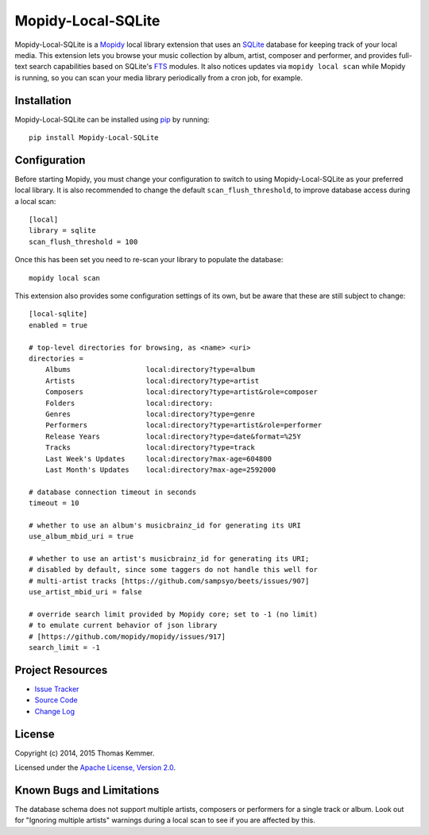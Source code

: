 Mopidy-Local-SQLite
========================================================================

Mopidy-Local-SQLite is a Mopidy_ local library extension that uses an
SQLite_ database for keeping track of your local media.  This
extension lets you browse your music collection by album, artist,
composer and performer, and provides full-text search capabilities
based on SQLite's FTS_ modules.  It also notices updates via ``mopidy
local scan`` while Mopidy is running, so you can scan your media
library periodically from a cron job, for example.


Installation
------------------------------------------------------------------------

Mopidy-Local-SQLite can be installed using pip_ by running::

    pip install Mopidy-Local-SQLite


Configuration
------------------------------------------------------------------------

Before starting Mopidy, you must change your configuration to switch
to using Mopidy-Local-SQLite as your preferred local library.  It is
also recommended to change the default ``scan_flush_threshold``, to
improve database access during a local scan::

    [local]
    library = sqlite
    scan_flush_threshold = 100

Once this has been set you need to re-scan your library to populate
the database::

    mopidy local scan

This extension also provides some configuration settings of its own,
but be aware that these are still subject to change::

  [local-sqlite]
  enabled = true

  # top-level directories for browsing, as <name> <uri>
  directories =
      Albums                  local:directory?type=album
      Artists                 local:directory?type=artist
      Composers               local:directory?type=artist&role=composer
      Folders                 local:directory:
      Genres                  local:directory?type=genre
      Performers              local:directory?type=artist&role=performer
      Release Years           local:directory?type=date&format=%25Y
      Tracks                  local:directory?type=track
      Last Week's Updates     local:directory?max-age=604800
      Last Month's Updates    local:directory?max-age=2592000

  # database connection timeout in seconds
  timeout = 10

  # whether to use an album's musicbrainz_id for generating its URI
  use_album_mbid_uri = true

  # whether to use an artist's musicbrainz_id for generating its URI;
  # disabled by default, since some taggers do not handle this well for
  # multi-artist tracks [https://github.com/sampsyo/beets/issues/907]
  use_artist_mbid_uri = false

  # override search limit provided by Mopidy core; set to -1 (no limit)
  # to emulate current behavior of json library
  # [https://github.com/mopidy/mopidy/issues/917]
  search_limit = -1


Project Resources
------------------------------------------------------------------------

.. image:: http://img.shields.io/pypi/v/Mopidy-Local-SQLite.svg?style=flat
    :target: https://pypi.python.org/pypi/Mopidy-Local-SQLite/
    :alt: Latest PyPI version

.. image:: http://img.shields.io/pypi/dm/Mopidy-Local-SQLite.svg?style=flat
    :target: https://pypi.python.org/pypi/Mopidy-Local-SQLite/
    :alt: Number of PyPI downloads

.. image:: http://img.shields.io/travis/tkem/mopidy-local-sqlite/master.svg?style=flat
    :target: https://travis-ci.org/tkem/mopidy-local-sqlite/
    :alt: Travis CI build status

.. image:: http://img.shields.io/coveralls/tkem/mopidy-local-sqlite/master.svg?style=flat
   :target: https://coveralls.io/r/tkem/mopidy-local-sqlite/
   :alt: Test coverage

- `Issue Tracker`_
- `Source Code`_
- `Change Log`_


License
------------------------------------------------------------------------

Copyright (c) 2014, 2015 Thomas Kemmer.

Licensed under the `Apache License, Version 2.0`_.


Known Bugs and Limitations
------------------------------------------------------------------------

The database schema does not support multiple artists, composers or
performers for a single track or album.  Look out for "Ignoring
multiple artists" warnings during a local scan to see if you are
affected by this.


.. _Mopidy: http://www.mopidy.com/
.. _SQLite: http://www.sqlite.org/
.. _FTS: http://www.sqlite.org/fts3.html

.. _pip: https://pip.pypa.io/en/latest/

.. _Issue Tracker: https://github.com/tkem/mopidy-local-sqlite/issues/
.. _Source Code: https://github.com/tkem/mopidy-local-sqlite/
.. _Change Log: https://github.com/tkem/mopidy-local-sqlite/blob/master/CHANGES.rst

.. _Apache License, Version 2.0: http://www.apache.org/licenses/LICENSE-2.0


